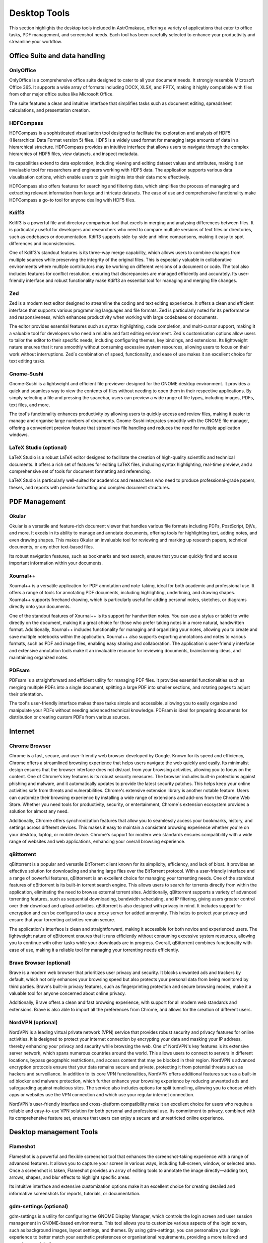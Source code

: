 .. _desktop:


Desktop Tools
=============

This section highlights the desktop tools included in AstrOmakase, offering a variety of applications that cater to office tasks, PDF management, and screenshot needs. Each tool has been carefully selected to enhance your productivity and streamline your workflow.

Office Suite and data handling
--------------------------------

**OnlyOffice**
+++++++++++++++

OnlyOffice is a comprehensive office suite designed to cater to all your document needs. It strongly resemble Microsoft Office 365. 
It supports a wide array of formats including DOCX, XLSX, and PPTX, making it highly compatible with files from other major office suites like Microsoft Office. 

The suite features a clean and intuitive interface that simplifies tasks such as document editing, spreadsheet calculations, and presentation creation. 

**HDFCompass**
++++++++++++++++++++++++++++

HDFCompass is a sophisticated visualisation tool designed to facilitate the exploration and analysis of HDF5 (Hierarchical Data Format version 5) files. 
HDF5 is a widely used format for managing large amounts of data in a hierarchical structure. HDFCompass provides an intuitive interface that allows users to navigate through the complex hierarchies of HDF5 files, view datasets, and inspect metadata. 

Its capabilities extend to data exploration, including viewing and editing dataset values and attributes, making it an invaluable tool for researchers and engineers working with HDF5 data.
The application supports various data visualisation options, which enable users to gain insights into their data more effectively. 

HDFCompass also offers features for searching and filtering data, which simplifies the process of managing and extracting relevant information from large and intricate datasets. 
The ease of use and comprehensive functionality make HDFCompass a go-to tool for anyone dealing with HDF5 files.


**Kdiff3**
++++++++++++++++++++++++++++

Kdiff3 is a powerful file and directory comparison tool that excels in merging and analysing differences between files. 
It is particularly useful for developers and researchers who need to compare multiple versions of text files or directories, such as codebases or documentation. 
Kdiff3 supports side-by-side and inline comparisons, making it easy to spot differences and inconsistencies.

One of Kdiff3's standout features is its three-way merge capability, which allows users to combine changes from multiple sources while preserving the integrity of the original files. 
This is especially valuable in collaborative environments where multiple contributors may be working on different versions of a document or code. The tool also includes features for conflict resolution, ensuring that discrepancies are managed efficiently and accurately. Its user-friendly interface and robust functionality make Kdiff3 an essential tool for managing and merging file changes.

**Zed** 
++++++++++++++++++++++++++++

Zed is a modern text editor designed to streamline the coding and text editing experience. It offers a clean and efficient interface that supports various programming languages and file formats. 
Zed is particularly noted for its performance and responsiveness, which enhances productivity when working with large codebases or documents.

The editor provides essential features such as syntax highlighting, code completion, and multi-cursor support, making it a valuable tool for developers who need a reliable and fast editing environment. 
Zed`s customisation options allow users to tailor the editor to their specific needs, including configuring themes, key bindings, and extensions. 
Its lightweight nature ensures that it runs smoothly without consuming excessive system resources, allowing users to focus on their work without interruptions. 
Zed`s combination of speed, functionality, and ease of use makes it an excellent choice for text editing tasks.

**Gnome-Sushi**
+++++++++++++++

Gnome-Sushi is a lightweight and efficient file previewer designed for the GNOME desktop environment. 
It provides a quick and seamless way to view the contents of files without needing to open them in their respective applications. 
By simply selecting a file and pressing the spacebar, users can preview a wide range of file types, including images, PDFs, text files, and more.

The tool`s functionality enhances productivity by allowing users to quickly access and review files, making it easier to manage and organise large numbers of documents. 
Gnome-Sushi integrates smoothly with the GNOME file manager, offering a convenient preview feature that streamlines file handling and reduces the need for multiple application windows.


**LaTeX Studio** (optional)
++++++++++++++++++++++++++++

LaTeX Studio is a robust LaTeX editor designed to facilitate the creation of high-quality scientific and technical documents. 
It offers a rich set of features for editing LaTeX files, including syntax highlighting, real-time preview, and a comprehensive set of tools for document formatting and referencing. 

LaTeX Studio is particularly well-suited for academics and researchers who need to produce professional-grade papers, theses, and reports with precise formatting and complex document structures.


PDF Management
--------------

**Okular**
+++++++++++++


Okular is a versatile and feature-rich document viewer that handles various file formats including PDFs, PostScript, DjVu, and more. 
It excels in its ability to manage and annotate documents, offering tools for highlighting text, adding notes, and even drawing shapes. 
This makes Okular an invaluable tool for reviewing and marking up research papers, technical documents, or any other text-based files. 

Its robust navigation features, such as bookmarks and text search, ensure that you can quickly find and access important information within your documents.

**Xournal++**
+++++++++++++

Xournal++ is a versatile application for PDF annotation and note-taking, ideal for both academic and professional use. 
It offers a range of tools for annotating PDF documents, including highlighting, underlining, and drawing shapes. 
Xournal++ supports freehand drawing, which is particularly useful for adding personal notes, sketches, or diagrams directly onto your documents.

One of the standout features of Xournal++ is its support for handwritten notes. You can use a stylus or tablet to write directly on the document, making it a great choice for those who prefer taking notes in a more natural, handwritten format. 
Additionally, Xournal++ includes functionality for managing and organizing your notes, allowing you to create and save multiple notebooks within the application.
Xournal++ also supports exporting annotations and notes to various formats, such as PDF and image files, enabling easy sharing and collaboration. The application`s user-friendly interface and extensive annotation tools make it an invaluable resource for reviewing documents, brainstorming ideas, and maintaining organized notes.


**PDFsam**
+++++++++++++

PDFsam is a straightforward and efficient utility for managing PDF files. 
It provides essential functionalities such as merging multiple PDFs into a single document, splitting a large PDF into smaller sections, and rotating pages to adjust their orientation. 

The tool's user-friendly interface makes these tasks simple and accessible, allowing you to easily organize and manipulate your PDFs without needing advanced technical knowledge. 
PDFsam is ideal for preparing documents for distribution or creating custom PDFs from various sources.

Internet
---------

**Chrome Browser**
++++++++++++++++++++++++++++

Chrome is a fast, secure, and user-friendly web browser developed by Google. Known for its speed and efficiency, Chrome offers a streamlined browsing experience that helps users navigate the web quickly and easily. Its minimalist design ensures that the browser interface does not distract from your browsing activities, allowing you to focus on the content.
One of Chrome's key features is its robust security measures. The browser includes built-in protections against phishing and malware, and it automatically updates to provide the latest security patches. This helps keep your online activities safe from threats and vulnerabilities.
Chrome's extensive extension library is another notable feature. Users can customize their browsing experience by installing a wide range of extensions and add-ons from the Chrome Web Store. Whether you need tools for productivity, security, or entertainment, Chrome`s extension ecosystem provides a solution for almost any need.

Additionally, Chrome offers synchronization features that allow you to seamlessly access your bookmarks, history, and settings across different devices. This makes it easy to maintain a consistent browsing experience whether you're on your desktop, laptop, or mobile device. Chrome's support for modern web standards ensures compatibility with a wide range of websites and web applications, enhancing your overall browsing experience.

**qBittorrent**
++++++++++++++++++++++++++++

qBittorrent is a popular and versatile BitTorrent client known for its simplicity, efficiency, and lack of bloat. It provides an effective solution for downloading and sharing large files over the BitTorrent protocol. With a user-friendly interface and a range of powerful features, qBittorrent is an excellent choice for managing your torrenting needs.
One of the standout features of qBittorrent is its built-in torrent search engine. This allows users to search for torrents directly from within the application, eliminating the need to browse external torrent sites. Additionally, qBittorrent supports a variety of advanced torrenting features, such as sequential downloading, bandwidth scheduling, and IP filtering, giving users greater control over their download and upload activities.
qBittorrent is also designed with privacy in mind. It includes support for encryption and can be configured to use a proxy server for added anonymity. This helps to protect your privacy and ensure that your torrenting activities remain secure.

The application`s interface is clean and straightforward, making it accessible for both novice and experienced users. The lightweight nature of qBittorrent ensures that it runs efficiently without consuming excessive system resources, allowing you to continue with other tasks while your downloads are in progress.
Overall, qBittorrent combines functionality with ease of use, making it a reliable tool for managing your torrenting needs efficiently.

**Brave Browser** (optional)
++++++++++++++++++++++++++++

Brave is a modern web browser that prioritizes user privacy and security. 
It blocks unwanted ads and trackers by default, which not only enhances your browsing speed but also protects your personal data from being monitored by third parties. 
Brave's built-in privacy features, such as fingerprinting protection and secure browsing modes, make it a valuable tool for anyone concerned about online privacy. 

Additionally, Brave offers a clean and fast browsing experience, with support for all modern web standards and extensions.
Brave is also able to import all the preferences from Chrome, and allows for the creation of different users.

**NordVPN** (optional)
++++++++++++++++++++++++++++

NordVPN is a leading virtual private network (VPN) service that provides robust security and privacy features for online activities. It is designed to protect your internet connection by encrypting your data and masking your IP address, thereby enhancing your privacy and security while browsing the web. 
One of NordVPN's key features is its extensive server network, which spans numerous countries around the world. This allows users to connect to servers in different locations, bypass geographic restrictions, and access content that may be blocked in their region. NordVPN's advanced encryption protocols ensure that your data remains secure and private, protecting it from potential threats such as hackers and surveillance.
In addition to its core VPN functionalities, NordVPN offers additional features such as a built-in ad blocker and malware protection, which further enhance your browsing experience by reducing unwanted ads and safeguarding against malicious sites. The service also includes options for split tunnelling, allowing you to choose which apps or websites use the VPN connection and which use your regular internet connection.

NordVPN's user-friendly interface and cross-platform compatibility make it an excellent choice for users who require a reliable and easy-to-use VPN solution for both personal and professional use. Its commitment to privacy, combined with its comprehensive feature set, ensures that users can enjoy a secure and unrestricted online experience.

Desktop management Tools
--------------------------

**Flameshot**
++++++++++++++++++++++++++++

Flameshot is a powerful and flexible screenshot tool that enhances the screenshot-taking experience with a range of advanced features. 
It allows you to capture your screen in various ways, including full-screen, window, or selected area. 
Once a screenshot is taken, Flameshot provides an array of editing tools to annotate the image directly—adding text, arrows, shapes, and blur effects to highlight specific areas. 

Its intuitive interface and extensive customization options make it an excellent choice for creating detailed and informative screenshots for reports, tutorials, or documentation.


**gdm-settings** (optional)
++++++++++++++++++++++++++++

gdm-settings is a utility for configuring the GNOME Display Manager, which controls the login screen and user session management in GNOME-based environments. 
This tool allows you to customize various aspects of the login screen, such as background images, layout settings, and themes. 
By using gdm-settings, you can personalize your login experience to better match your aesthetic preferences or organisational requirements, providing a more tailored and engaging user interface.


**SuperPaper** (optional)
++++++++++++++++++++++++++++

SuperPaper is a specialized tool for managing wallpapers across multiple monitors. 
It allows you to set different images on each screen, creating a customized and visually cohesive desktop environment. 
With SuperPaper, you can select and display high-resolution wallpapers that span across your monitors or choose unique images for each display. 
This tool is ideal for users with multi-monitor setups who want to enhance their workspace's visual appeal and organisation.


**Scrcpy** (optional)
++++++++++++++++++++++++++++

Scrcpy is a powerful application for screen mirroring and controlling Android devices from your desktop. 
It provides high-resolution, low-latency mirroring of your device's screen, allowing you to interact with apps, view notifications, and manage your content directly from your computer. 
Scrcpy's performance and ease of use make it a valuable tool for developers, testers, or anyone who needs to access their Android device's interface while working on a larger screen.
